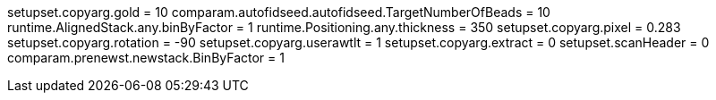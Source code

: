 setupset.copyarg.gold = 10
comparam.autofidseed.autofidseed.TargetNumberOfBeads = 10
runtime.AlignedStack.any.binByFactor = 1
runtime.Positioning.any.thickness = 350
setupset.copyarg.pixel = 0.283
setupset.copyarg.rotation = -90
setupset.copyarg.userawtlt = 1
setupset.copyarg.extract = 0
setupset.scanHeader = 0
comparam.prenewst.newstack.BinByFactor = 1
